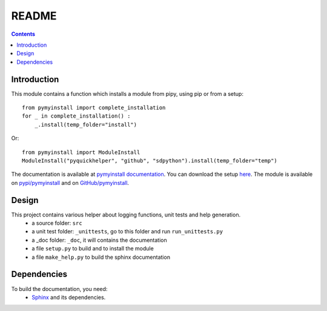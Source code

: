 .. _l-README:

README
======

.. contents::
   :depth: 3


Introduction
------------

This module contains a function which installs a module from pipy, using pip or from a setup::

    from pymyinstall import complete_installation
    for _ in complete_installation() :
        _.install(temp_folder="install")
        
Or::

    from pymyinstall import ModuleInstall
    ModuleInstall("pyquickhelper", "github", "sdpython").install(temp_folder="temp")
    
    
The documentation is available at 
`pymyinstall documentation <http://www.xavierdupre.fr/app/pymyinstall/helpsphinx/index.html>`_.
You can download the setup  `here <http://www.xavierdupre.fr/site2013/index_code.html>`_.
The module is available on `pypi/pymyinstall <https://pypi.python.org/pypi/pymyinstall/>`_ and
on `GitHub/pymyinstall <https://github.com/sdpython/pymyinstall>`_.


Design
------

This project contains various helper about logging functions, unit tests and help generation.
   * a source folder: ``src``
   * a unit test folder: ``_unittests``, go to this folder and run ``run_unittests.py``
   * a _doc folder: ``_doc``, it will contains the documentation
   * a file ``setup.py`` to build and to install the module
   * a file ``make_help.py`` to build the sphinx documentation
    
    
    
Dependencies
------------

To build the documentation, you need:
   * `Sphinx <http://sphinx-doc.org/>`_ and its dependencies.

